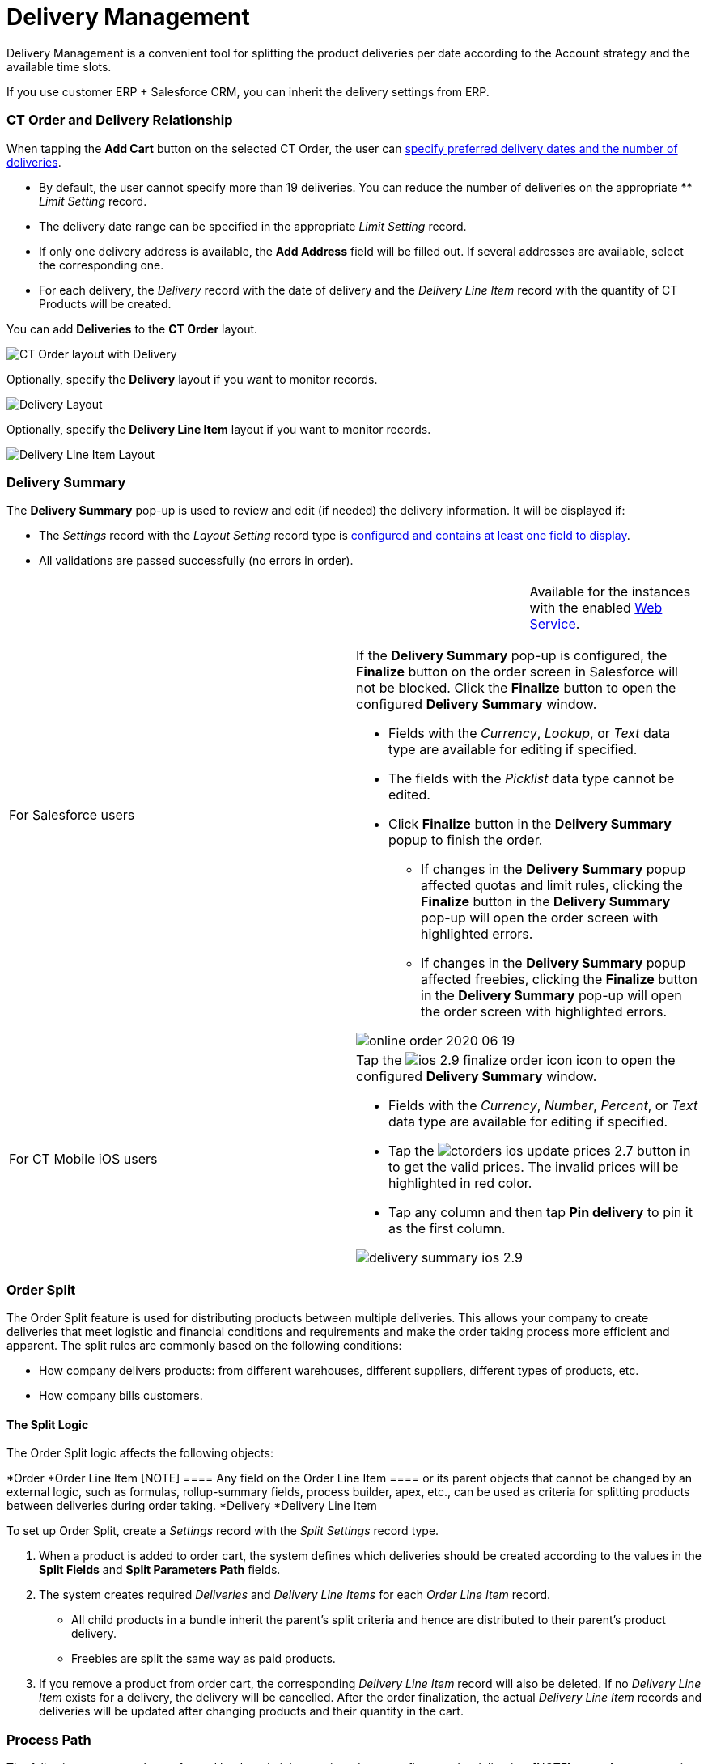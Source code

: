 = Delivery Management

Delivery Management is a convenient tool for splitting the product
deliveries per date according to the Account strategy and the available
time slots.

If you use customer ERP {plus} Salesforce CRM, you can inherit the
delivery settings from ERP.

:toc: :toclevels: 3

[[h2_1261280722]]
=== CT Order and Delivery Relationship

When tapping the *Add Cart* button on the selected CT Order, the user
can xref:creating-a-delivery-1-0[specify preferred delivery dates
and the number of deliveries].

* By default, the user cannot specify more than 19 deliveries. You can
reduce the number of deliveries on the appropriate ** _Limit Setting_
record.
* ​The delivery date range can be specified in the appropriate _Limit
Setting_ record.
* If only one delivery address is available, the *Add Address* field
will be filled out. If several addresses are available, select the
corresponding one.
* ​For each delivery, the _Delivery_ record with the date of delivery and
the _Delivery Line Item_ record with the quantity of CT Products will be
created.



​You can add *Deliveries* to the *CT Order* layout.

image:CT-Order-layout-with-Delivery.png[]



Optionally, specify the *Delivery* layout if you want to monitor
records.

image:Delivery-Layout.png[]



Optionally, specify the *Delivery Line Item* layout if you want to
monitor records.

image:Delivery-Line-Item-Layout.png[]

[[h2_1374863314]]
=== Delivery Summary

The *Delivery Summary* pop-up is used to review and edit (if needed) the
delivery information. It will be displayed if:

* The _Settings_ record with the _Layout Setting_ record type is
xref:5-2-setting-up-the-delivery-summary[configured and contains at
least one field to display].
* All validations are passed successfully (no errors in order).

[width="100%",cols="50%,50%",]
|===
|For Salesforce users a|
[cols=",",]
!===
! !Available for the instances with the
enabled xref:admin-guide/managing-ct-orders/web-service/index.adoc[Web Service].
!===

If the *Delivery Summary* pop-up is configured, the *Finalize* button on
the order screen in Salesforce will not be blocked. Click the *Finalize*
button to open the configured *Delivery Summary* window.

* Fields with the _Currency_, _Lookup_, or _Text_ data type are
available for editing if specified.
* The fields with the _Picklist_ data type cannot be edited.
* Click *Finalize* button in the *Delivery Summary* popup to finish the
order.
** If changes in the *Delivery Summary* popup affected quotas and limit
rules, clicking the *Finalize* button in the *Delivery Summary* pop-up
will open the order screen with highlighted errors.
** If changes in the *Delivery Summary* popup affected freebies,
clicking the *Finalize* button in the *Delivery Summary* pop-up will
open the order screen with highlighted errors.

image:online-order-2020-06-19.png[]

|For CT Mobile iOS users a|
Tap
the image:ios-2.9-finalize_order-icon.png[] icon
to open the configured *Delivery Summary* window.

* Fields with the _Currency_, _Number_, _Percent_, or _Text_ data type
are available for editing if specified.
* Tap the
image:ctorders-ios-update-prices-2.7.png[]
 button in to get the valid prices. The invalid prices will be
highlighted in red color.
* Tap any column and then tap *Pin delivery* to pin it as the first
column.

image:delivery-summary-ios-2.9.png[]

|===

[[h2_900882898]]
=== Order Split

The Order Split feature is used for distributing products between
multiple deliveries. This allows your company to create deliveries that
meet logistic and financial conditions and requirements and make the
order taking process more efficient and apparent. The split rules are
commonly based on the following conditions:

* How company delivers products: from different warehouses, different
suppliers, different types of products, etc.
* How company bills customers.

[[h3_2053162833]]
==== The Split Logic

The Order Split logic affects the following objects:

*[.object]#Order#
*[.object]#Order Line Item#
[NOTE] ==== Any field on the [.object]#Order Line Item
==== or its parent objects that cannot be changed by an external logic,
such as formulas, rollup-summary fields, process builder, apex, etc.,
can be used as criteria for splitting products between deliveries during
order taking.#
*[.object]#Delivery#
*[.object]#Delivery Line Item#



To set up Order Split, create a _Settings_ record with the _Split
Settings_ record type.

. When a product is added to order cart, the system defines which
deliveries should be created according to the values in the *Split
Fields* and *Split Parameters Path* fields.
. The system creates required _Deliveries_ and _Delivery Line Items_ for
each _Order Line Item_ record.
* All child products in a bundle inherit the parent's split criteria and
hence are distributed to their parent's product delivery.
* Freebies are split the same way as paid products.
. If you remove a product from order cart, the corresponding _Delivery
Line Item_ record will also be deleted. If no _Delivery Line Item_
exists for a delivery, the delivery will be cancelled.
After the order finalization, the actual _Delivery Line Item_ records
and deliveries will be updated after changing products and their
quantity in the cart.

[[h2_1374863314]]
=== Process Path

The following steps must be performed by the administrator in order to
configure order deliveries:
[NOTE] ==== A representative should have at least permission to
read records and all fields of the
xref:admin-guide/managing-ct-orders/sales-organization-management/settings-and-sales-organization-data-model/settings-fields-reference/index[Settings] object. Users with the
manager role can also have permission to edit records. ====

. Add the custom[.object]#Address# object if needed.
A representative should have permission to read the custom
[.object]#Address# object. Users with the manager role can also
have permission to edit _Address_ records.
. xref:admin-guide/getting-started/setting-up-an-instance/configuring-object-setting[Create] the _Settings_ record
with the _Object Setting_ record type for an instance.
. xref:configuring-an-address-settings-1-0[Create] the _Settings_
record with the _Address Setting_ record type.
. xref:creating-a-relationship-between-custom-address-object-and-delivery-1-0[Add
the address lookup] on the [.object]#Delivery# object.
A representative should have permission to create, edit, and delete the
_Delivery_ and _Delivery Line Item_ records.
. Optionally,
xref:adding-delivery-restrictions-to-an-order-1-0[create] and set
up the _Settings_ record with the _Limit Settings_ record type for an
_Order_ record type.
. xref:admin-guide/managing-ct-orders/discount-management/promotions[Set up Promotions and promotion delivery dates].
* A representative should have permission to read the
[.object]#Promotion# object. Users with the manager role can
also have permission to edit _Promotion_ records.
* If xref:admin-guide/managing-ct-orders/discount-management/promotion-data-model/promotion-field-reference[the delivery dates specified on
the Promotion record] are out
of xref:admin-guide/managing-ct-orders/sales-organization-management/settings-and-sales-organization-data-model/settings-fields-reference/limit-setting-field-reference[the delivery dates in the
Limit Settings record], the order delivery with the products of this
promotion cannot be done.
. xref:creating-a-sales-organization-1-0[Create] and set up a Sales
Organization.
. xref:creating-a-sales-organization-user-1-0[Assign a Sales Org
User].
. xref:admin-guide/managing-ct-orders/order-management/index[Set up the Order management.]
A representative should have permission to create, edit, and delete the
_CT Order_ and _Order Line Item_ records.

The setup is complete. The representative can
xref:admin-guide/managing-ct-orders/order-management/index[create an order] and
xref:creating-a-delivery-1-0[add deliveries].



See also:

* xref:5-2-setting-up-the-delivery-summary[]xref:5-1-setting-up-a-delivery-split[Workshop
5.1: Setting up a Delivery Split]
* xref:5-2-setting-up-the-delivery-summary[Workshop 5.2: Setting up
the Delivery Summary]
